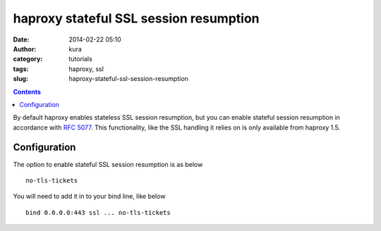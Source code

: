 haproxy stateful SSL session resumption
#######################################
:date: 2014-02-22 05:10
:author: kura
:category: tutorials
:tags: haproxy, ssl
:slug: haproxy-stateful-ssl-session-resumption

.. contents::
    :backlinks: none

By default haproxy enables stateless SSL session resumption, but you can enable
stateful session resumption in accordance with
`RFC 5077 <http://www.ietf.org/rfc/rfc5077.txt>`__. This functionality, like
the SSL handling it relies on is only available from haproxy 1.5.

Configuration
=============

The option to enable stateful SSL session resumption is as below

::

    no-tls-tickets

You will need to add it in to your bind line, like below

::

    bind 0.0.0.0:443 ssl ... no-tls-tickets
